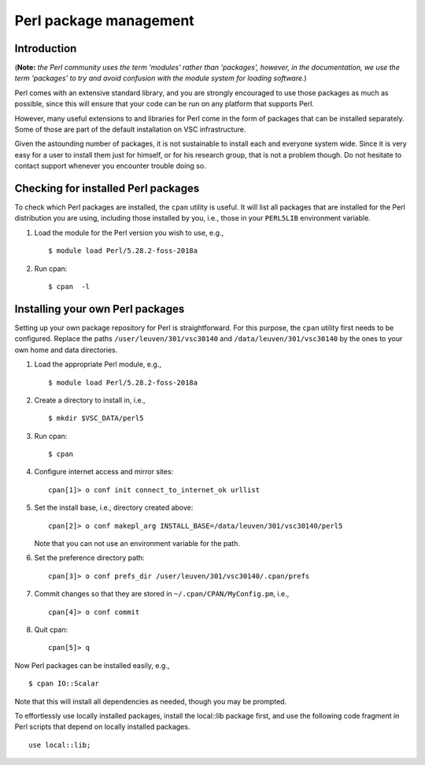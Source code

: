 .. _Perl packages:

Perl package management
=======================

Introduction
------------

(**Note:** *the Perl community uses the term 'modules' rather than
'packages', however, in the documentation, we use the term 'packages' to
try and avoid confusion with the module system for loading software.*)

Perl comes with an extensive standard library, and you are strongly
encouraged to use those packages as much as possible, since this will
ensure that your code can be run on any platform that supports Perl.

However, many useful extensions to and libraries for Perl come in the
form of packages that can be installed separately. Some of those are part
of the default installation on VSC infrastructure.

Given the astounding number of packages, it is not sustainable to
install each and everyone system wide. Since it is very easy for a user
to install them just for himself, or for his research group, that is not
a problem though. Do not hesitate to contact support whenever you
encounter trouble doing so.

Checking for installed Perl packages
------------------------------------

To check which Perl packages are installed, the ``cpan`` utility is
useful. It will list all packages that are installed for the Perl
distribution you are using, including those installed by you, i.e.,
those in your ``PERL5LIB`` environment variable.

#. Load the module for the Perl version you wish to use, e.g., ::

      $ module load Perl/5.28.2-foss-2018a

#. Run cpan: ::

      $ cpan  -l

Installing your own Perl packages
---------------------------------

Setting up your own package repository for Perl is straightforward. For
this purpose, the ``cpan`` utility first needs to be configured. Replace
the paths ``/user/leuven/301/vsc30140`` and ``/data/leuven/301/vsc30140``
by the ones to your own home and data directories.

#. Load the appropriate Perl module, e.g., ::

      $ module load Perl/5.28.2-foss-2018a

#. Create a directory to install in, i.e., ::

      $ mkdir $VSC_DATA/perl5

#. Run cpan: ::

      $ cpan

#. Configure internet access and mirror sites: ::
   
      cpan[1]> o conf init connect_to_internet_ok urllist

#. Set the install base, i.e., directory created above: ::

      cpan[2]> o conf makepl_arg INSTALL_BASE=/data/leuven/301/vsc30140/perl5

   Note that you can not use an environment variable for the path.

#. Set the preference directory path: ::

      cpan[3]> o conf prefs_dir /user/leuven/301/vsc30140/.cpan/prefs

#. Commit changes so that they are stored in ``~/.cpan/CPAN/MyConfig.pm``, i.e., ::

      cpan[4]> o conf commit

#. Quit cpan: ::

      cpan[5]> q

Now Perl packages can be installed easily, e.g., ::

   $ cpan IO::Scalar

Note that this will install all dependencies as needed, though you may
be prompted.

To effortlessly use locally installed packages, install the local::lib
package first, and use the following code fragment in Perl scripts that
depend on locally installed packages.  ::

   use local::lib;

